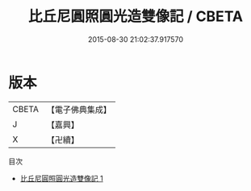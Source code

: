 #+TITLE: 比丘尼圓照圓光造雙像記 / CBETA

#+DATE: 2015-08-30 21:02:37.917570
* 版本
 |     CBETA|【電子佛典集成】|
 |         J|【嘉興】    |
 |         X|【卍續】    |
目次
 - [[file:KR6p0060_001.txt][比丘尼圓照圓光造雙像記 1]]
